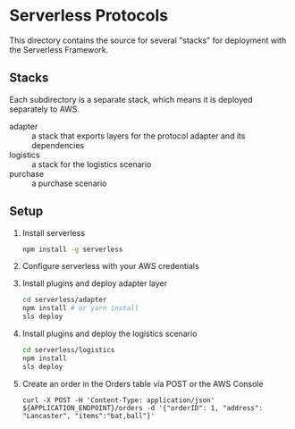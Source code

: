 * Serverless Protocols

  This directory contains the source for several "stacks" for deployment with the Serverless Framework.

** Stacks
   Each subdirectory is a separate stack, which means it is deployed separately to AWS.

   - adapter :: a stack that exports layers for the protocol adapter and its dependencies
   - logistics :: a stack for the logistics scenario
   - purchase :: a purchase scenario

** Setup
   1. Install serverless
      #+begin_src sh
        npm install -g serverless
      #+end_src
   2. Configure serverless with your AWS credentials
   3. Install plugins and deploy adapter layer
      #+begin_src sh
        cd serverless/adapter
        npm install # or yarn install
        sls deploy
      #+end_src
   4. Install plugins and deploy the logistics scenario
      #+begin_src sh
        cd serverless/logistics
        npm install
        sls deploy
      #+end_src
   5. Create an order in the Orders table via POST or the AWS Console
      #+begin_src
      curl -X POST -H 'Content-Type: application/json' ${APPLICATION_ENDPOINT}/orders -d '{"orderID": 1, "address": "Lancaster", "items":"bat,ball"}'
      #+end_src

